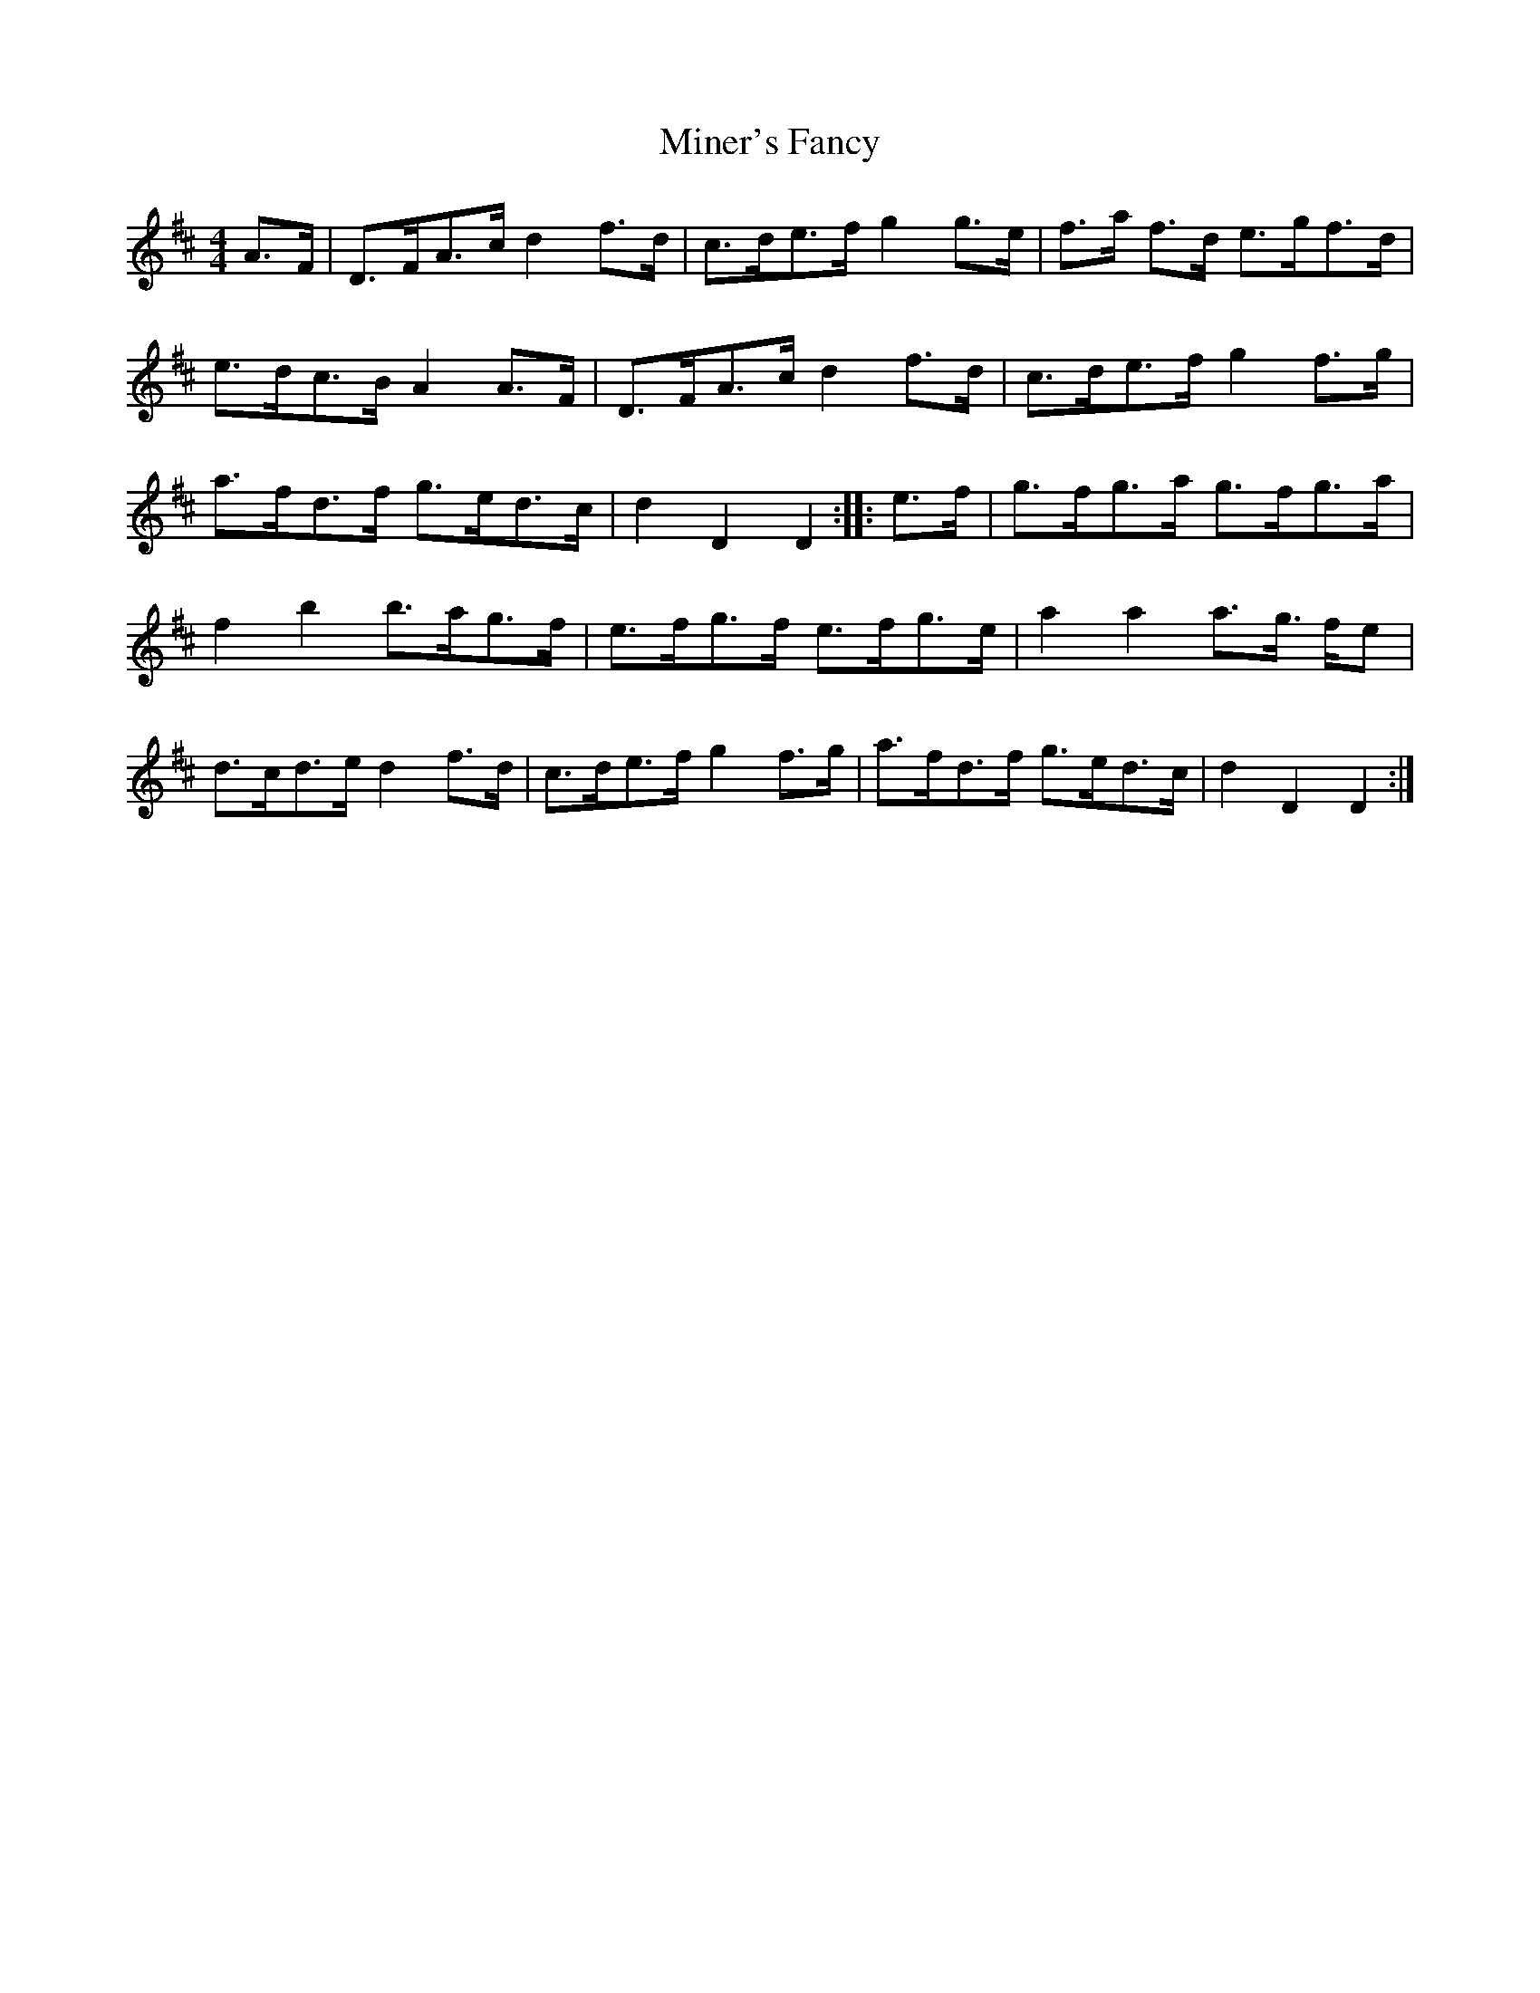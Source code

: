 X: 26858
T: Miner's Fancy
R: reel
M: 4/4
K: Dmajor
A>F|D>FA>c d2 f>d|c>de>f g2 g>e|f>a f>d e>gf>d|
e>dc>B A2 A>F|D>FA>c d2 f>d|c>de>f g2 f>g|
a>fd>f g>ed>c|d2 D2 D2:|:e>f|g>fg>a g>fg>a|
f2 b2 b>ag>f|e>fg>f e>fg>e|a2 a2 a>g >fe|
d>cd>e d2 f>d|c>de>f g2 f>g|a>fd>f g>ed>c|d2 D2 D2:|

